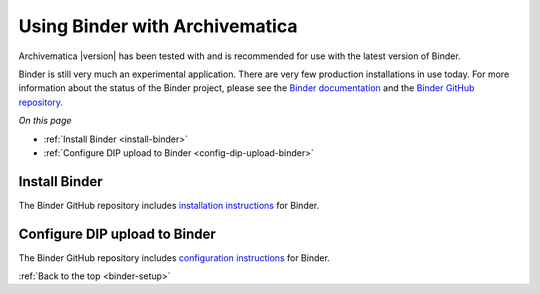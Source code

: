.. _binder-setup:

===============================
Using Binder with Archivematica
===============================

Archivematica |version| has been tested with and is recommended for use with the
latest version of Binder.

Binder is still very much an experimental application. There are very few
production installations in use today. For more information about the status of
the Binder project, please see the `Binder documentation`_ and the
`Binder GitHub repository`_.

*On this page*

* :ref:`Install Binder <install-binder>`
* :ref:`Configure DIP upload to Binder <config-dip-upload-binder>`

.. _install-binder:

Install Binder
--------------

The Binder GitHub repository includes `installation instructions`_ for Binder.

.. _config-dip-upload-binder:

Configure DIP upload to Binder
------------------------------

The Binder GitHub repository includes `configuration instructions`_ for Binder.

:ref:`Back to the top <binder-setup>`

.. _`Binder documentation`: https://binder.readthedocs.io/en/latest/user-manual/overview/project-status.html
.. _`Binder GitHub repository`: https://github.com/artefactual/binder
.. _`installation instructions`: https://github.com/artefactual/binder#installation
.. _`configuration instructions`: https://github.com/artefactual/binder#configuration

